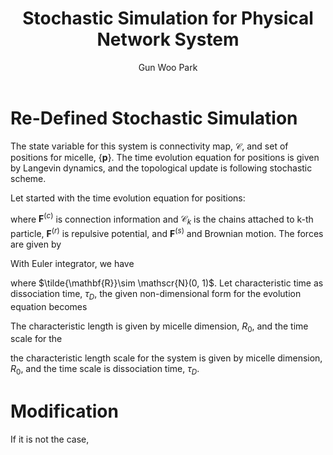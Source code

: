 
#+TITLE: Stochastic Simulation for Physical Network System
#+AUTHOR: Gun Woo Park

* Re-Defined Stochastic Simulation
The state variable for this system is connectivity map, $\mathscr{C}$, and set of positions for micelle, $\{\mathbf{p}\}$. The time evolution equation for positions is given by Langevin dynamics, and the topological update is following stochastic scheme.

Let started with the time evolution equation for positions:
\begin{equation}
\frac{\partial \mathbf{r}_k}{\partial t} = \frac{1}{\zeta}\left(\sum_{i\in\mathscr{C}_k} \mathbf{F}^{(c)}(\mathbf{r}_i, \mathbf{r}_k) + \sum_i \mathbf{F}^{(r)}(\mathbf{r}_i, \mathbf{r}_k) + \mathbf{F}^{(s)}(\mathbf{r}_k)\right),
\end{equation}
where $\mathbf{F}^{(c)}$ is connection information and $\mathscr{C}_k$ is the chains attached to k-th particle, $\mathbf{F}^{(r)}$ is repulsive potential, and $\mathbf{F}^{(s)}$ and Brownian motion. The forces are given by
\begin{align}
\mathbf{F}^{(c)}(\mathbf{r}_i, \mathbf{r}_k) &= k_BT\frac{N_D}{2}\frac{r_{ik}^2}{R_c^2}\hat{\mathbf{r}}_{ik} \\
\mathbf{F}^{(r)}(\mathbf{r}_i, \mathbf{r}_k) &= -C\frac{k_BT}{R_0}\left(1 - \frac{r_{ik}^2}{R_0^2}\right)\hat{\mathbf{r}}_{ik}.
\end{align}
With Euler integrator, we have
\begin{equation}
\mathbf{r}_k(t + \delta t) = \mathbf{r}_k(t) + \frac{k_BT}{\zeta}\delta t\left[\sum_{i\in \mathscr{C}_k}\frac{N_D}{2}\frac{r_{ik}^2}{R_c^2}\hat{\mathbf{r}}_{ik} - \sum_{i=1}^{N_p} \frac{C}{R_0}\left(1 - \frac{r_{ik}^2}{R_0^2}\right)\hat{\mathbf{r}}_{ik}\right] + \sqrt{\frac{2 k_BT \delta t}{\zeta}}\tilde{\mathbf{R}},
\end{equation}
where $\tilde{\mathbf{R}}\sim \mathscr{N}(0, 1)$.
Let characteristic time as dissociation time, $\tau_D$, the given non-dimensional form for the evolution equation becomes
\begin{equation}

\end{equation}
The characteristic length is given by micelle dimension, $R_0$, and the time scale for the 


# The Euler integrator for the given evolution equation is given by
# \begin{equation}
# \mathbf{r}_k(t+\delta t) = 
# \end{equation}

the characteristic length scale for the system is given by micelle dimension, $R_0$, and the time scale is dissociation time, $\tau_D$. 

# Let $\tau_B$ be the Brownian time steps and $\tau_D$ be dissociation time step:
# \begin{equation}
# \tau_B = \frac{\zeta R_0^2}{k_BT C},
# \end{equation}
# where $\zeta$ is friction coefficient for micelle, R_0 is micelle dimension which is characteristic length for the system, and $C$ is repulsive coefficient.
# Consider the 


# The given evolution equation for the previous set is described on
# \begin{equation}
# \frac{\partial \mathbf{r}_k}{\partial t} = \frac{1}{\zeta}\left(\sum_{i\in\mathscr{C}_k} \mathbf{F}^{(c)}(\mathbf{r}_i, \mathbf{r}_k) + \sum_i \mathbf{F}^{(r)}(\mathbf{r}_i, \mathbf{r}_k) + \mathbf{F}^{(s)}(\mathbf{r}_k)\right),
# \end{equation}
# where the information for $\mathscr{C}_k$ for all k in $[0, N_p]$ is already measured during stochastic steps.

# In this case, we can think that the time is passing during Brownian update while the stochastic step can be regarded infinite for each Brownian update.

# Since the equation evolve Brownian time, we can choose the characteristic time step as
# \begin{equation}
# t_c = \frac{\zeta}{k_BT}R_0^2,
# \end{equation}
# where $R_0$ is micell dimension with the characteristic length:
# \begin{equation}
# r_c = R_0.
# \end{equation}

# \begin{equation}
# \tilde{\mathbf{r}}_k(\tilde{t} + \delta \tilde{t}) = \tilde{\mathbf{r}}_k(\tilde{t}) + \sum_{i\in\mathscr{C}_k}\tilde{\mathbf{F}}^{(c)}(\tilde{\mathbf{r}}_i, \tilde{\mathbf{r}}_k) + \sum_{i}\tilde{\mathbf{F}}^{(r)}(\tilde{\mathbf{r}}_i, \tilde{\mathbf{r}}_k)\delta \tilde{t} + \tilde{\mathbf{F}}^{(s)}_k\sqrt{\delta\tilde{t}},
# \end{equation}

# \begin{align}
# \tilde{\mathbf{F}}^{(r)}(\tilde{\mathbf{r}}_i, \tilde{\mathbf{r}}_j) &= -\left(1-\tilde{\mathbf{r}}_{ij}^2\right)\frac{\tilde{\mathbf{r}}_{ij}}{\tilde{r}_{ij}}\\
# \tilde{\mathbf{F}}^{(s)} &= \sqrt{\frac{2}{3}}\tilde{\mathbf{R}}
# \end{align}

# \begin{align}
#   \tilde{U}^{(c)}(\tilde{\mathbf{r}}_{ij}) &= \frac{N_D}{2}\tilde{\mathbf{r}}_{ij}^2,\\
#   \tilde{\mathbf{F}}^{(c)}(\tilde{\mathbf{r}}_{ij}) &= N_D\tilde{\mathbf{r}}_{ij}.
# \end{align}

# \begin{equation}
# w(\delta t, \tau) = 1 - \exp\left(-\frac{\delta t}{\tau}\right)
# \end{equation}

# \begin{equation}
# P_{ik} = \frac{\exp(-\tilde{u}_{ik})}{\sum_{j}\exp(-\tilde{u}_{jk})}
# \end{equation}





* Modification
If it is not the case, 
